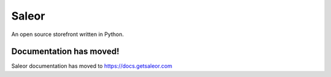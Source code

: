 Saleor
======

An open source storefront written in Python.


Documentation has moved!
------------------------

Saleor documentation has moved to https://docs.getsaleor.com
